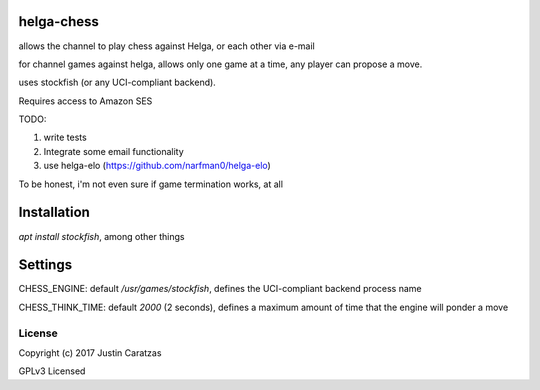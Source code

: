 helga-chess
===========

allows the channel to play chess against Helga, or each other via e-mail

for channel games against helga, allows only one game at a time, any player
can propose a move.

uses stockfish (or any UCI-compliant backend).

Requires access to Amazon SES

TODO:

1. write tests
2. Integrate some email functionality
3. use helga-elo (https://github.com/narfman0/helga-elo)

To be honest, i'm not even sure if game termination works, at all


Installation
============

`apt install stockfish`, among other things

Settings
========

CHESS_ENGINE: default `/usr/games/stockfish`, defines the
UCI-compliant backend process name

CHESS_THINK_TIME: default `2000` (2 seconds), defines a maximum amount
of time that the engine will ponder a move

License
-------

Copyright (c) 2017 Justin Caratzas

GPLv3 Licensed
